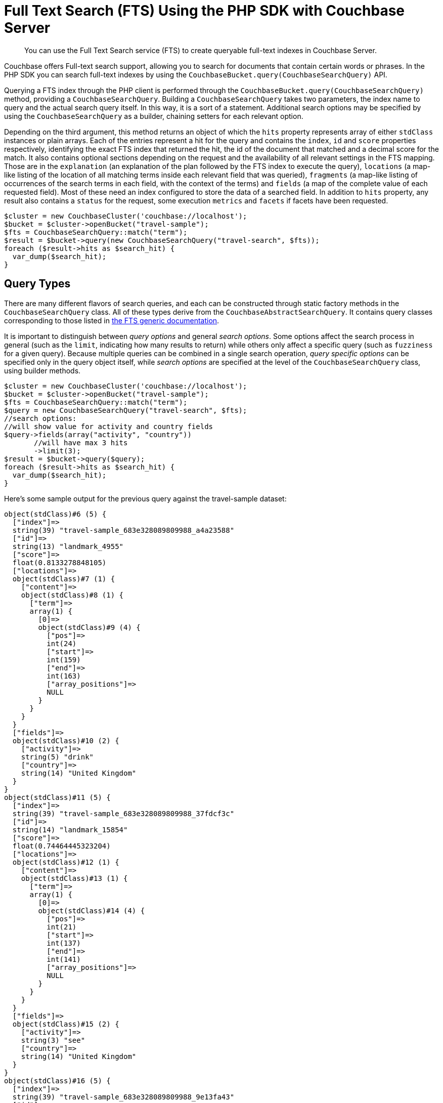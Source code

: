 = Full Text Search (FTS) Using the PHP SDK with Couchbase Server
:navtitle: Searching from the SDK

[abstract]
You can use the Full Text Search service (FTS) to create queryable full-text indexes in Couchbase Server.

Couchbase offers Full-text search support, allowing you to search for documents that contain certain words or phrases.
In the PHP SDK you can search full-text indexes by using the [.api]`CouchbaseBucket.query(CouchbaseSearchQuery)` API.

Querying a FTS index through the PHP client is performed through the [.api]`CouchbaseBucket.query(CouchbaseSearchQuery)` method, providing a [.api]`CouchbaseSearchQuery`.
Building a [.api]`CouchbaseSearchQuery` takes two parameters, the index name to query and the actual search query itself.
In this way, it is a sort of a statement.
Additional search options may be specified by using the [.api]`CouchbaseSearchQuery` as a builder, chaining setters for each relevant option.

Depending on the third argument, this method returns an object of which the `hits` property represents array of either [.api]`stdClass` instances or plain arrays.
Each of the entries represent a hit for the query and contains the `index`, `id` and `score` properties respectively, identifying the exact FTS index that returned the hit, the id of the document that matched and a decimal score for the match.
It also contains optional sections depending on the request and the availability of all relevant settings in the FTS mapping.
Those are in the `explanation` (an explanation of the plan followed by the FTS index to execute the query), `locations` (a map-like listing of the location of all matching terms inside each relevant field that was queried), `fragments` (a map-like listing of occurrences of the search terms in each field, with the context of the terms) and `fields` (a map of the complete value of each requested field).
Most of these need an index configured to store the data of a searched field.
In addition to `hits` property, any result also contains a `status` for the request, some execution `metrics` and `facets` if facets have been requested.

[source,php]
----
$cluster = new CouchbaseCluster('couchbase://localhost');
$bucket = $cluster->openBucket("travel-sample");
$fts = CouchbaseSearchQuery::match("term");
$result = $bucket->query(new CouchbaseSearchQuery("travel-search", $fts));
foreach ($result->hits as $search_hit) {
  var_dump($search_hit);
}
----

== Query Types

There are many different flavors of search queries, and each can be constructed through static factory methods in the [.api]`CouchbaseSearchQuery` class.
All of these types derive from the [.api]`CouchbaseAbstractSearchQuery`.
It contains query classes corresponding to those listed in xref:full-text-search-overview.adoc[the FTS generic documentation].

It is important to distinguish between _query options_ and general _search options_.
Some options affect the search process in general (such as the [.param]`limit`, indicating how many results to return) while others only affect a specific query (such as [.param]`fuzziness` for a given query).
Because multiple queries can be combined in a single search operation, _query specific options_ can be specified only in the query object itself, while _search options_ are specified at the level of the [.api]`CouchbaseSearchQuery` class, using builder methods.

[source,php]
----
$cluster = new CouchbaseCluster('couchbase://localhost');
$bucket = $cluster->openBucket("travel-sample");
$fts = CouchbaseSearchQuery::match("term");
$query = new CouchbaseSearchQuery("travel-search", $fts);
//search options:
//will show value for activity and country fields
$query->fields(array("activity", "country"))
       //will have max 3 hits
       ->limit(3);
$result = $bucket->query($query);
foreach ($result->hits as $search_hit) {
  var_dump($search_hit);
}
----

Here's some sample output for the previous query against the travel-sample dataset:

....
object(stdClass)#6 (5) {
  ["index"]=>
  string(39) "travel-sample_683e328089809988_a4a23588"
  ["id"]=>
  string(13) "landmark_4955"
  ["score"]=>
  float(0.8133278848105)
  ["locations"]=>
  object(stdClass)#7 (1) {
    ["content"]=>
    object(stdClass)#8 (1) {
      ["term"]=>
      array(1) {
        [0]=>
        object(stdClass)#9 (4) {
          ["pos"]=>
          int(24)
          ["start"]=>
          int(159)
          ["end"]=>
          int(163)
          ["array_positions"]=>
          NULL
        }
      }
    }
  }
  ["fields"]=>
  object(stdClass)#10 (2) {
    ["activity"]=>
    string(5) "drink"
    ["country"]=>
    string(14) "United Kingdom"
  }
}
object(stdClass)#11 (5) {
  ["index"]=>
  string(39) "travel-sample_683e328089809988_37fdcf3c"
  ["id"]=>
  string(14) "landmark_15854"
  ["score"]=>
  float(0.74464445323204)
  ["locations"]=>
  object(stdClass)#12 (1) {
    ["content"]=>
    object(stdClass)#13 (1) {
      ["term"]=>
      array(1) {
        [0]=>
        object(stdClass)#14 (4) {
          ["pos"]=>
          int(21)
          ["start"]=>
          int(137)
          ["end"]=>
          int(141)
          ["array_positions"]=>
          NULL
        }
      }
    }
  }
  ["fields"]=>
  object(stdClass)#15 (2) {
    ["activity"]=>
    string(3) "see"
    ["country"]=>
    string(14) "United Kingdom"
  }
}
object(stdClass)#16 (5) {
  ["index"]=>
  string(39) "travel-sample_683e328089809988_9e13fa43"
  ["id"]=>
  string(14) "landmark_16265"
  ["score"]=>
  float(0.68760768406444)
  ["locations"]=>
  object(stdClass)#17 (1) {
    ["content"]=>
    object(stdClass)#18 (1) {
      ["term"]=>
      array(1) {
        [0]=>
        object(stdClass)#19 (4) {
          ["pos"]=>
          int(41)
          ["start"]=>
          int(209)
          ["end"]=>
          int(213)
          ["array_positions"]=>
          NULL
        }
      }
    }
  }
  ["fields"]=>
  object(stdClass)#20 (2) {
    ["activity"]=>
    string(3) "see"
    ["country"]=>
    string(14) "United Kingdom"
  }
}
....

== Query Facets

Query xref:full-text-search-overview.adoc#facets[facets] may also be added to the _general search parameters_ by using the [.api]`addFacet($name, $facet)` builder method on [.api]`CouchbaseSearchQuery`.
You can create facet queries by instantiating facets through factory methods in the [.api]`CouchbaseSearchFacet` class.

[source,php]
----
$cluster = new CouchbaseCluster('couchbase://localhost');
$bucket = $cluster->openBucket("travel-sample");
$fts = CouchbaseSearchQuery::match("term");
$query = new CouchbaseSearchQuery("travel-search", $fts);
//search options:
//will show value for activity and country fields
$query->fields(array("activity", "country"))
       //will have max 3 hits
       ->limit(3)
       //will have a "countries" facet on the top 3 countries in terms of hits
       ->addFacet("countries", CouchbaseSearchFacet::term("country", 3));

$result = $bucket->query($query);
var_dump($result->facets);
----

Here is the facet part of the result from the query above:

....
array(1) {
  ["countries"]=>
  array(5) {
    ["field"]=>
    string(7) "country"
    ["total"]=>
    int(42)
    ["missing"]=>
    int(0)
    ["other"]=>
    int(0)
    ["terms"]=>
    array(3) {
      [0]=>
      array(2) {
        ["term"]=>
        string(6) "united"
        ["count"]=>
        int(21)
      }
      [1]=>
      array(2) {
        ["term"]=>
        string(7) "kingdom"
        ["count"]=>
        int(14)
      }
      [2]=>
      array(2) {
        ["term"]=>
        string(6) "states"
        ["count"]=>
        int(7)
      }
    }
  }
}
....

== Detailed Examples

The code example below demonstrates the PHP SDK Full Text Search API.
The example assumes that Couchbase Server is running, and that the username `Administrator` and the password `password` provide authorization for performing the searches.
It also assumes that the `travel-sample` bucket has been installed.
For information on creating users and managing roles, see xref:6.0@server:security:security-authorization.adoc[Authorization].
For information on installing sample buckets, see xref:6.0@server:settings:settings.adoc[Settings].

The example also assumes the existence of three specific Full Text Indexes, defined on the `travel-sample` bucket.
These are:

* `travel-sample-index-unstored`: Uses only the default settings.
* `travel-sample-index-stored`: Uses default settings, with one exception: dynamic fields are _stored_, for the whole index.
* `travel-sample-index-hotel-description`: Indexes only the `description` fields of `hotel` documents, and disables the `default` type mapping.
The index has a custom analyzer named `myUnicodeAnalyzer` defined on it: the analyzer's main characteristic is that it uses the *unicode* tokenizer.

See xref:6.0@server:fts:fts-creating-indexes.adoc[Creating Indexes] for details on how to create these indexes: they can be created interactively, by means of the Couchbase Web Console; however, there may be greater efficiency in using the Couchbase REST API, as described in the section xref:6.0@server:fts:fts-creating-indexes.adoc#index-creation-with-the-rest-api[Index Creation with the REST API].
The JSON objects that constitute index-definitions (for inclusion as bodies to the index-creation REST calls), are provided in xref:6.0@server:fts:fts-demonstration-indexes.adoc[Demonstration Indexes].

[source,php]
----
<?php

use \Couchbase\Cluster;
use \Couchbase\Bucket;
use \Couchbase\SearchQuery;

function printResult($label, $resultObject) {
    echo("\n");
    echo("= = = = = = = = = = = = = = = = = = = = = = =\n");
    echo("= = = = = = = = = = = = = = = = = = = = = = =\n");
    echo("\n");
    echo($label);
    echo(' (total hits: ' . $resultObject->metrics['total_hits'] . ')');
    echo("\n");

    foreach ($resultObject->hits as $row) {
        echo("id=" . $row->id . ", score=" . $row->score);
        if (property_exists($row, 'fields')) {
            echo(", fields=" . json_encode($row->fields));
        }
        if (property_exists($row, 'locations')) {
            echo(", locations=" . json_encode($row->locations));
        }
        if (property_exists($row, 'fragments')) {
            echo(", fragments=" . json_encode($row->fragments));
        }
        echo("\n");
    }
}

// Simple Text Query on a single word, targeting an index with dynamic fields
// unstored.
function simpleTextQuery(Bucket $bucket) {
    $indexName = "travel-sample-index-unstored";
    $query = new SearchQuery($indexName,
                             SearchQuery::match("swanky"));
    $query->limit(10);
    $result = $bucket->query($query);
    printResult("Simple Text Query", $result);
}

// Simple Text Query on Stored Field, specifying the field to be searched;
// targeting an index with dynamic fields stored, to ensure that field-content
// is included in the return object.
function simpleTextQueryOnStoredField(Bucket $bucket) {
    $indexName = "travel-sample-index-stored";
    $query = new SearchQuery($indexName,
                             SearchQuery::match("MDG")->field("destinationairport"));
    $query->limit(10)->highlight(SearchQuery::HIGHLIGHT_HTML);
    $result = $bucket->query($query);
    printResult("Simple Text Query on Stored Field", $result);
}

// Simple Text Query on Non-Default Index, specifying an index that consists
// only of content derived from a specific field from a specific document-type.
function simpleTextQueryOnNonDefaultIndex(Bucket $bucket) {
    $indexName = "travel-sample-index-hotel-description";
    $query = new SearchQuery($indexName,
                             SearchQuery::match("swanky"));
    $query->limit(10);
    $result = $bucket->query($query);
    printResult("Simple Text Query on Non-Default Index", $result);
}

// Match Query with Facet, showing how query-results can be displayed either by
// row or by hits; and demonstrating use of a facet, which provides
// aggregation-data.
function textQueryOnStoredFieldWithFacet(Bucket $bucket) {
    $indexName = "travel-sample-index-stored";
    $query = new SearchQuery($indexName,
                             SearchQuery::match("La Rue Saint Denis!!")->field("reviews.content"));
    $query->limit(10)->highlight(SearchQuery::HIGHLIGHT_HTML);
    $query->addFacet('Countries Referenced', SearchQuery::termFacet('country', 5));
    $result = $bucket->query($query);
    printResult("Match Query with Facet, Result by Row", $result);

    echo("Match Query with Facet, Result by facet:\n");
    echo(json_encode($result->facets) . "\n");
}

// DocId Query, showing results of a query on two document IDs.
function docIdQueryMethod(Bucket $bucket) {
    $indexName = "travel-sample-index-unstored";
    $query = new SearchQuery($indexName,
                             SearchQuery::docId("hotel_26223", "hotel_28960"));
    $result = $bucket->query($query);
    printResult("DocId Query", $result);
}

// Unanalyzed Term Query with Fuzziness Level, demonstrating how to query on a
// term with no analysis. Zero fuzziness is specified, to ensure that matches
// are exact. With a fuzziness factor of 2, allowing partial matches to be made.
function unAnalyzedTermQuery(Bucket $bucket, int $fuzzinessLevel) {
    $indexName = "travel-sample-index-stored";
    $query = new SearchQuery($indexName,
                             SearchQuery::term("sushi")->field("reviews.content")->fuzziness($fuzzinessLevel));
    $query->limit(50)->highlight(SearchQuery::HIGHLIGHT_HTML);
    $result = $bucket->query($query);
    printResult("Unanalyzed Term Query with Fuzziness Level of " . $fuzzinessLevel . ":", $result);
}

// Match Phrase Query, using Analysis, for searching on a phrase.
function matchPhraseQueryOnStoredField(Bucket $bucket) {
    $indexName = "travel-sample-index-stored";
    $query = new SearchQuery($indexName,
                             SearchQuery::matchPhrase("Eiffel Tower")->field("description"));
    $query->limit(10)->highlight(SearchQuery::HIGHLIGHT_HTML);
    $result = $bucket->query($query);
    printResult("Match Phrase Query, using Analysis", $result);
}

// Phrase Query, without Analysis, for searching on a phrase without analysis supported.
function unAnalyzedPhraseQuery(Bucket $bucket) {
    $indexName = "travel-sample-index-stored";
    $query = new SearchQuery($indexName,
                             SearchQuery::phrase("dorm", "rooms")->field("description"));
    $query->limit(10)->highlight(SearchQuery::HIGHLIGHT_HTML);
    $result = $bucket->query($query);
    printResult("Phrase Query, without Analysis", $result);
}

// Conjunction Query, whereby two separate queries are defined and then run as
// part of the search, with only the matches returned by both included in the
// result-object.
function conjunctionQuery(Bucket $bucket) {
    $indexName = "travel-sample-index-stored";
    $firstQuery = SearchQuery::match("La Rue Saint Denis!!")->field("reviews.content");
    $secondQuery = SearchQuery::match("boutique")->field("description");
    $query = new SearchQuery($indexName,
                             SearchQuery::conjuncts($firstQuery, $secondQuery));
    $query->limit(10)->highlight(SearchQuery::HIGHLIGHT_HTML);
    $result = $bucket->query($query);
    printResult("Conjunction Query", $result);
}

// Query String Query, showing how a query string is specified as search-input.
function queryStringQuery(Bucket $bucket) {
    $indexName = "travel-sample-index-unstored";
    $query = new SearchQuery($indexName,
                             SearchQuery::queryString("description: Imperial"));
    $query->limit(10);
    $result = $bucket->query($query);
    printResult("Query String Query", $result);
}

// Wild Card Query, whereby a wildcard is used in the string submitted for the
// search.
function wildCardQuery(Bucket $bucket) {
    $indexName = "travel-sample-index-stored";
    $query = new SearchQuery($indexName,
                             SearchQuery::wildcard("bouti*ue")->field("description"));
    $query->limit(10)->highlight(SearchQuery::HIGHLIGHT_HTML);
    $result = $bucket->query($query);
    printResult("Wild Card Query", $result);
}

// Numeric Range Query, whereby minimum and maximum numbers are specified, and
// matches within the range returned.
function numericRangeQuery(Bucket $bucket) {
    $indexName = "travel-sample-index-unstored";
    $query = new SearchQuery($indexName,
                             SearchQuery::numericRange()->min(10100)->max(10200)->field("id"));
    $query->limit(10);
    $result = $bucket->query($query);
    printResult("Numeric Range Query", $result);
}

// Regexp Query, whereby a regular expression is submitted, to generate the
// conditions for successful matches.
function regexpQuery(Bucket $bucket) {
    $indexName = "travel-sample-index-stored";
    $query = new SearchQuery($indexName,
                             SearchQuery::regexp("[a-z]")->field("description"));
    $query->limit(10)->highlight(SearchQuery::HIGHLIGHT_HTML);
    $result = $bucket->query($query);
    printResult("Regexp Query", $result);
}

$cluster = new Cluster('couchbase://localhost');
$cluster->authenticateAs('Administrator', 'password');
$bucket = $cluster->openBucket('travel-sample');

simpleTextQuery($bucket);
simpleTextQueryOnStoredField($bucket);
simpleTextQueryOnNonDefaultIndex($bucket);
textQueryOnStoredFieldWithFacet($bucket);
docIdQueryMethod($bucket);
unAnalyzedTermQuery($bucket, 0);
unAnalyzedTermQuery($bucket, 2);
matchPhraseQueryOnStoredField($bucket);
unAnalyzedPhraseQuery($bucket);
conjunctionQuery($bucket);
queryStringQuery($bucket);
wildCardQuery($bucket);
numericRangeQuery($bucket);
regexpQuery($bucket);
----
